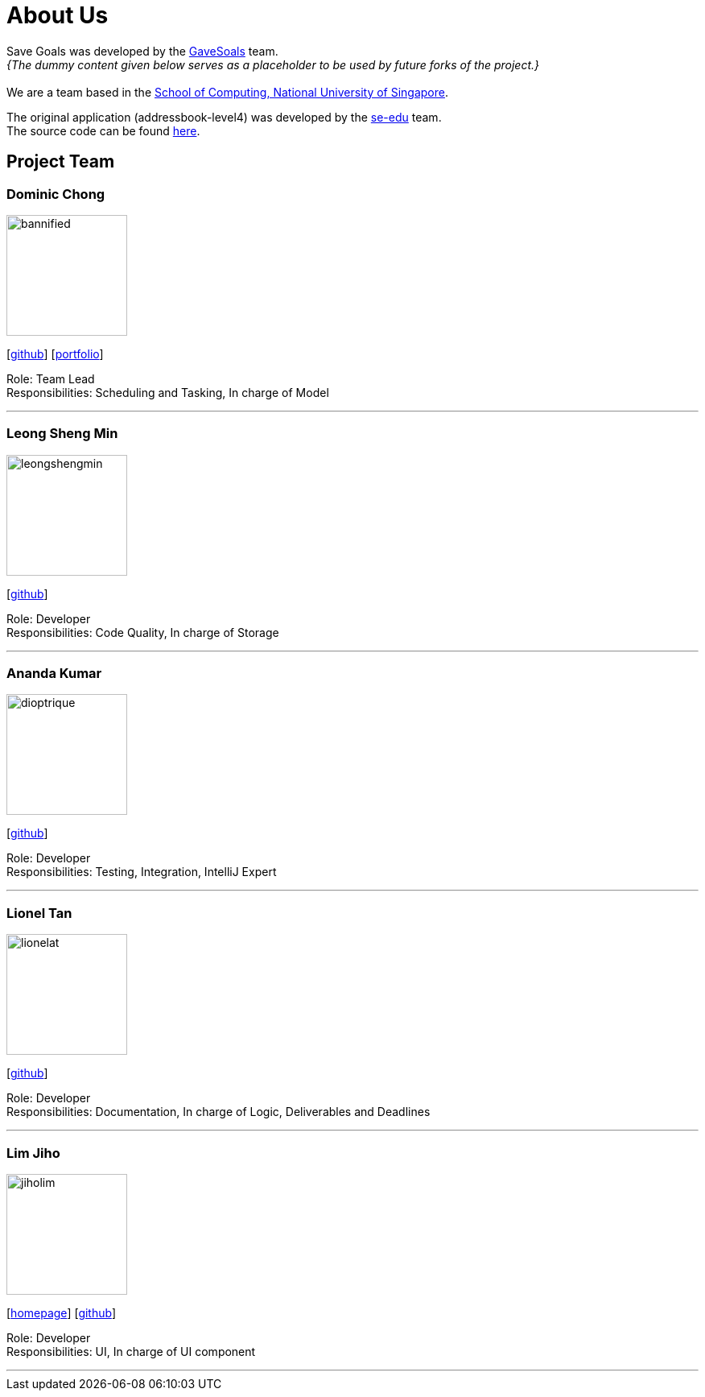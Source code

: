 = About Us
:site-section: AboutUs
:relfileprefix: team/
:imagesDir: images
:stylesDir: stylesheets

Save Goals was developed by the https://se-edu.github.io/docs/Team.html[GaveSoals] team. +
_{The dummy content given below serves as a placeholder to be used by future forks of the project.}_ +
{empty} +
We are a team based in the http://www.comp.nus.edu.sg[School of Computing, National University of Singapore].

The original application (addressbook-level4) was developed by the https://se-edu.github.io/docs/Team.html[se-edu] team. +
The source code can be found https://github.com/nus-cs2103-AY1819S1/addressbook-level4[here].

== Project Team

=== Dominic Chong
image::bannified.png[width="150", align="left"]
{empty} [https://github.com/bannified[github]] [https://bannified.github.io/portfolio/[portfolio]]

Role: Team Lead +
Responsibilities: Scheduling and Tasking, In charge of Model

'''

=== Leong Sheng Min
image::leongshengmin.png[width="150", align="left"]
{empty}[http://github.com/leongshengmin[github]] [[portfolio]]

Role: Developer +
Responsibilities: Code Quality, In charge of Storage

'''

=== Ananda Kumar
image::dioptrique.png[width="150", align="left"]
{empty}[http://github.com/dioptrique[github]] [[portfolio]]

Role: Developer +
Responsibilities: Testing, Integration, IntelliJ Expert

'''

=== Lionel Tan
image::lionelat.png[width="150", align="left"]
{empty}[http://github.com/lionelat[github]] [[portfolio]]

Role: Developer +
Responsibilities: Documentation, In charge of Logic, Deliverables and Deadlines

'''

=== Lim Jiho
image::jiholim.png[width="150", align="left"]
{empty}[https://mobbin.design/[homepage]] [http://github.com/jiholim[github]] [[portfolio]]

Role: Developer +
Responsibilities: UI, In charge of UI component

'''
